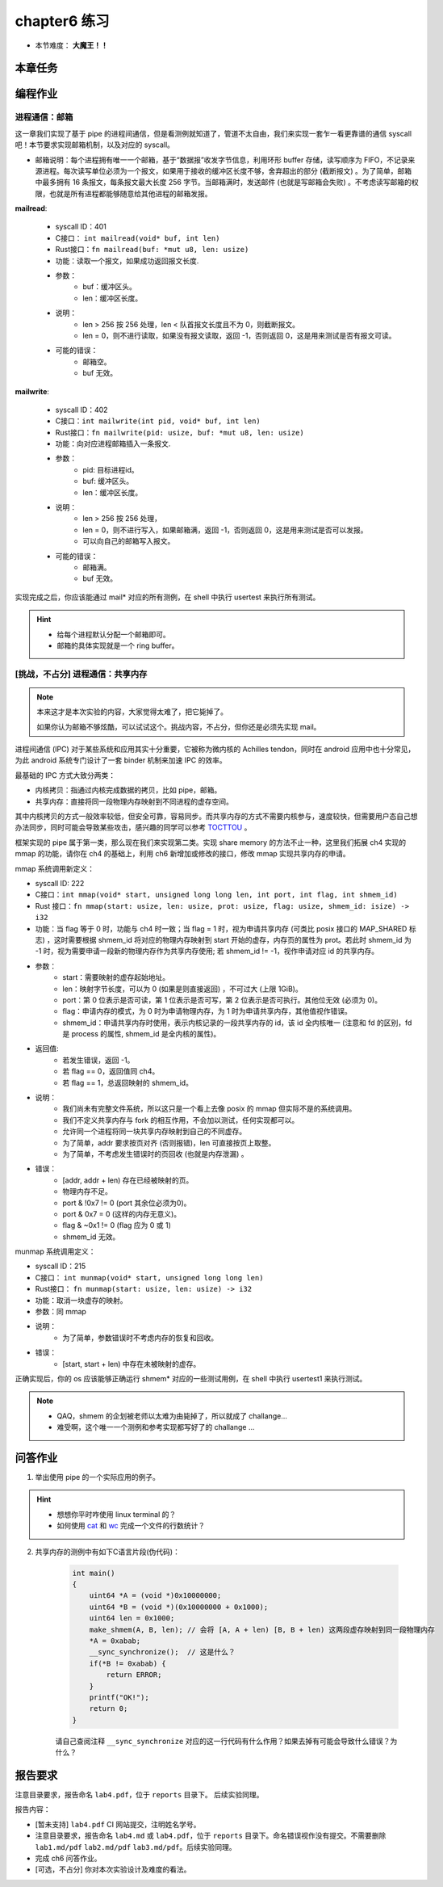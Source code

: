 chapter6 练习
====================

- 本节难度： **大魔王！！** 

本章任务
--------------------

.. tabs::

    .. group-tab:: Rust

        - 在 os 目录下 ``make run TEST=1`` 加载所有测例，``test_usertest`` 打包了所有你需要通过的测例，你也可以通过修改这个文件调整本地测试的内容。
        - 你的内核必须前向兼容，能通过前一章的所有测例。
        - 结合代码、指导书已经课堂所学，理解文件系统的几个概念：全局文件表 / 进程文件描述符等
        - 完成本章编程作业。
        - 最终，完成实验报告并 push 你的 ch6 分支到远程仓库。

    .. group-tab:: C

        - ``ch6b_usertest`` ``ch6_mergetest``
        - 结合代码、指导书已经课堂所学，理解文件系统的几个概念：全局文件表 / 进程文件描述符等
        - 完成本章编程作业。
        - 最终，完成实验报告并 push 你的 ch6 分支到远程仓库。

编程作业
--------------------

进程通信：邮箱
++++++++++++++++++++

这一章我们实现了基于 pipe 的进程间通信，但是看测例就知道了，管道不太自由，我们来实现一套乍一看更靠谱的通信 syscall吧！本节要求实现邮箱机制，以及对应的 syscall。

- 邮箱说明：每个进程拥有唯一一个邮箱，基于“数据报”收发字节信息，利用环形 buffer 存储，读写顺序为 FIFO，不记录来源进程。每次读写单位必须为一个报文，如果用于接收的缓冲区长度不够，舍弃超出的部分 (截断报文) 。为了简单，邮箱中最多拥有 16 条报文，每条报文最大长度 256 字节。当邮箱满时，发送邮件 (也就是写邮箱会失败) 。不考虑读写邮箱的权限，也就是所有进程都能够随意给其他进程的邮箱发报。

**mailread**:

    * syscall ID：401
    * C接口： ``int mailread(void* buf, int len)``
    * Rust接口：``fn mailread(buf: *mut u8, len: usize)``
    * 功能：读取一个报文，如果成功返回报文长度.
    * 参数：
        * buf：缓冲区头。
        * len：缓冲区长度。
    * 说明：
        * len > 256 按 256 处理，len < 队首报文长度且不为 0，则截断报文。
        * len = 0，则不进行读取，如果没有报文读取，返回 -1，否则返回 0，这是用来测试是否有报文可读。
    * 可能的错误：
        * 邮箱空。
        * buf 无效。

**mailwrite**:

    * syscall ID：402
    * C接口：``int mailwrite(int pid, void* buf, int len)``
    * Rust接口：``fn mailwrite(pid: usize, buf: *mut u8, len: usize)``
    * 功能：向对应进程邮箱插入一条报文.
    * 参数：
        * pid: 目标进程id。
        * buf: 缓冲区头。
        * len：缓冲区长度。
    * 说明：
        * len > 256 按 256 处理，
        * len = 0，则不进行写入，如果邮箱满，返回 -1，否则返回 0，这是用来测试是否可以发报。
        * 可以向自己的邮箱写入报文。
    * 可能的错误：
        * 邮箱满。
        * buf 无效。
  
实现完成之后，你应该能通过 mail* 对应的所有测例，在 shell 中执行 usertest 来执行所有测试。

.. hint::

    - 给每个进程默认分配一个邮箱即可。
    - 邮箱的具体实现就是一个 ring buffer。


[挑战，不占分] 进程通信：共享内存
++++++++++++++++++++++++++++++++++++++++

.. note::

    本来这才是本次实验的内容，大家觉得太难了，把它毙掉了。
    
    如果你认为邮箱不够炫酷，可以试试这个。挑战内容，不占分，但你还是必须先实现 mail。

进程间通信 (IPC) 对于某些系统和应用其实十分重要，它被称为微内核的 Achilles tendon，同时在 android 应用中也十分常见，为此 android 系统专门设计了一套 binder 机制来加速 IPC 的效率。

最基础的 IPC 方式大致分两类：

- 内核拷贝：指通过内核完成数据的拷贝，比如 pipe，邮箱。
- 共享内存：直接将同一段物理内存映射到不同进程的虚存空间。

其中内核拷贝的方式一般效率较低，但安全可靠，容易同步。而共享内存的方式不需要内核参与，速度较快，但需要用户态自己想办法同步，同时可能会导致某些攻击，感兴趣的同学可以参考 `TOCTTOU <https://en.wikipedia.org/wiki/TOCTTOU>`_ 。

框架实现的 pipe 属于第一类，那么现在我们来实现第二类。实现 share memory 的方法不止一种，这里我们拓展 ch4 实现的 mmap 的功能，请你在 ch4 的基础上，利用 ch6 新增加或修改的接口，修改 mmap 实现共享内存的申请。

mmap 系统调用新定义：

- syscall ID: 222
- C接口：``int mmap(void* start, unsigned long long len, int port, int flag, int shmem_id)``
- Rust 接口：``fn mmap(start: usize, len: usize, prot: usize, flag: usize, shmem_id: isize) -> i32``
- 功能：当 flag 等于 0 时，功能与 ch4 时一致；当 flag = 1 时，视为申请共享内存 (可类比 posix 接口的 MAP_SHARED 标志) ，这时需要根据 shmem_id 将对应的物理内存映射到 start 开始的虚存，内存页的属性为 prot。若此时 shmem_id 为 -1 时，视为需要申请一段新的物理内存作为共享内存使用; 若 shmem_id != -1，视作申请对应 id 的共享内存。
- 参数：
    - start：需要映射的虚存起始地址。
    - len：映射字节长度，可以为 0 (如果是则直接返回) ，不可过大 (上限 1GiB)。
    - port：第 0 位表示是否可读，第 1 位表示是否可写，第 2 位表示是否可执行。其他位无效 (必须为 0)。
    - flag：申请内存的模式，为 0 时为申请物理内存，为 1 时为申请共享内存，其他值视作错误。
    - shmem_id：申请共享内存时使用，表示内核记录的一段共享内存的 id，该 id 全内核唯一 (注意和 fd 的区别，fd 是 process 的属性, shmem_id 是全内核的属性)。
- 返回值: 
    - 若发生错误，返回 -1。
    - 若 flag == 0，返回值同 ch4。
    - 若 flag == 1，总返回映射的 shmem_id。
- 说明：
    - 我们尚未有完整文件系统，所以这只是一个看上去像 posix 的 mmap 但实际不是的系统调用。
    - 我们不定义共享内存与 fork 的相互作用，不会加以测试，任何实现都可以。
    - 允许同一个进程将同一块共享内存映射到自己的不同虚存。
    - 为了简单，addr 要求按页对齐 (否则报错)，len 可直接按页上取整。
    - 为了简单，不考虑发生错误时的页回收 (也就是内存泄漏) 。
- 错误：
    - [addr, addr + len) 存在已经被映射的页。
    - 物理内存不足。
    - port & !0x7 != 0 (port 其余位必须为0)。
    - port & 0x7 = 0 (这样的内存无意义)。
    - flag & ~0x1 != 0 (flag 应为 0 或 1)
    - shmem_id 无效。

munmap 系统调用定义：

- syscall ID：215
- C接口： ``int munmap(void* start, unsigned long long len)``
- Rust接口： ``fn munmap(start: usize, len: usize) -> i32``
- 功能：取消一块虚存的映射。
- 参数：同 mmap
- 说明：
    - 为了简单，参数错误时不考虑内存的恢复和回收。
- 错误：
    - [start, start + len) 中存在未被映射的虚存。

正确实现后，你的 os 应该能够正确运行 shmem* 对应的一些测试用例，在 shell 中执行 usertest1 来执行测试。

.. note::

    - QAQ，shmem 的企划被老师以太难为由毙掉了，所以就成了 challange...
    - 难受啊，这个唯一一个测例和参考实现都写好了的 challange ...


问答作业
--------------------

1. 举出使用 pipe 的一个实际应用的例子。

.. hint::

    - 想想你平时咋使用 linux terminal 的？
    - 如何使用 `cat <https://man7.org/linux/man-pages/man1/cat.1.html>`_ 和 `wc <https://man7.org/linux/man-pages/man1/wc.1.html>`_ 完成一个文件的行数统计？

2. 共享内存的测例中有如下C语言片段(伪代码)：

    .. code-block:: c 

        int main()
        {
            uint64 *A = (void *)0x10000000;
            uint64 *B = (void *)(0x10000000 + 0x1000);
            uint64 len = 0x1000;
            make_shmem(A, B, len); // 会将 [A, A + len) [B, B + len) 这两段虚存映射到同一段物理内存
            *A = 0xabab;
            __sync_synchronize();  // 这是什么？
            if(*B != 0xabab) {
                return ERROR;
            }
            printf("OK!");
            return 0;
        }

    请自己查阅注释 ``__sync_synchronize`` 对应的这一行代码有什么作用？如果去掉有可能会导致什么错误？为什么？

报告要求
--------------------

注意目录要求，报告命名 ``lab4.pdf``，位于 ``reports`` 目录下。 后续实验同理。

报告内容：

- [暂未支持] ``lab4.pdf`` CI 网站提交，注明姓名学号。 
- 注意目录要求，报告命名 ``lab4.md`` 或 ``lab4.pdf``，位于 ``reports`` 目录下。命名错误视作没有提交。不需要删除 ``lab1.md/pdf`` ``lab2.md/pdf`` ``lab3.md/pdf``。后续实验同理。
- 完成 ch6 问答作业。
- [可选，不占分] 你对本次实验设计及难度的看法。